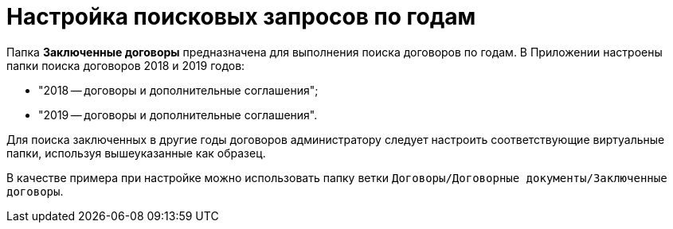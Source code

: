 = Настройка поисковых запросов по годам

Папка *Заключенные договоры* предназначена для выполнения поиска договоров по годам. В Приложении настроены папки поиска договоров 2018 и 2019 годов:

* "2018 -- договоры и дополнительные соглашения";
* "2019 -- договоры и дополнительные соглашения".

Для поиска заключенных в другие годы договоров администратору следует настроить соответствующие виртуальные папки, используя вышеуказанные как образец.

В качестве примера при настройке можно использовать папку ветки `Договоры/Договорные документы/Заключенные договоры`.

